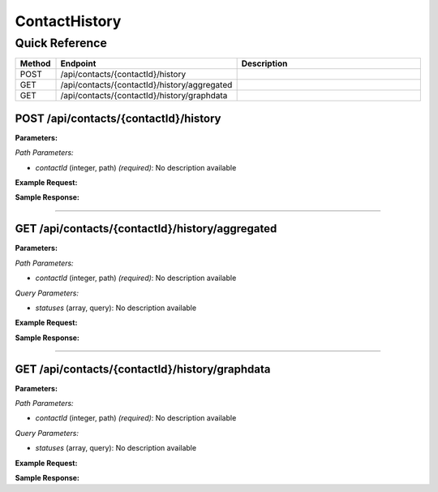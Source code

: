 ContactHistory
==============

Quick Reference
---------------

.. list-table::
   :header-rows: 1
   :widths: 10 40 50

   * - Method
     - Endpoint
     - Description
   * - POST
     - /api/contacts/{contactId}/history
     - 
   * - GET
     - /api/contacts/{contactId}/history/aggregated
     - 
   * - GET
     - /api/contacts/{contactId}/history/graphdata
     - 


.. _post-apicontactscontactidhistory:

POST /api/contacts/{contactId}/history
~~~~~~~~~~~~~~~~~~~~~~~~~~~~~~~~~~~~~~

**Parameters:**

*Path Parameters:*

- `contactId` (integer, path) *(required)*: No description available

**Example Request:**

.. tabs::

   .. tab:: Python

      .. code-block:: python

         from ABConnect import ABConnectAPI
         
         # Initialize the API client
         api = ABConnectAPI()
         
         # Make the API call
         response = api.raw.post(
             "/api/contacts/{contactId}/history"
         ,
             contactId=456e7890-e89b-12d3-a456-426614174001
         ,
             data=
             {
                 "example": "data"
         }
         
         )
         
         # Process the response
         print(response)

   .. tab:: CLI

      .. code-block:: bash

         ab api raw post /api/contacts/{contactId}/history \
             contactId=456e7890-e89b-12d3-a456-426614174001

   .. tab:: curl

      .. code-block:: bash

         curl -X POST \
           -H 'Authorization: Bearer YOUR_API_TOKEN' \
           -H 'Content-Type: application/json' \
           -d '{
               "example": "data"
           }' \
           'https://api.abconnect.co/api/contacts/456e7890-e89b-12d3-a456-426614174001/history'

**Sample Response:**

.. toggle::

   .. code-block:: json
      :linenos:

      {
        "id": "789e0123-e89b-12d3-a456-426614174002",
        "status": "created",
        "message": "Resource created successfully"
      }

----

.. _get-apicontactscontactidhistoryaggregated:

GET /api/contacts/{contactId}/history/aggregated
~~~~~~~~~~~~~~~~~~~~~~~~~~~~~~~~~~~~~~~~~~~~~~~~

**Parameters:**

*Path Parameters:*

- `contactId` (integer, path) *(required)*: No description available

*Query Parameters:*

- `statuses` (array, query): No description available

**Example Request:**

.. tabs::

   .. tab:: Python

      .. code-block:: python

         from ABConnect import ABConnectAPI
         
         # Initialize the API client
         api = ABConnectAPI()
         
         # Make the API call
         response = api.raw.get(
             "/api/contacts/{contactId}/history/aggregated"
         ,
             contactId=456e7890-e89b-12d3-a456-426614174001
         
         )
         
         # Process the response
         print(response)

   .. tab:: CLI

      .. code-block:: bash

         ab api raw get /api/contacts/{contactId}/history/aggregated \
             contactId=456e7890-e89b-12d3-a456-426614174001

   .. tab:: curl

      .. code-block:: bash

         curl -X GET \
           -H 'Authorization: Bearer YOUR_API_TOKEN' \
           'https://api.abconnect.co/api/contacts/456e7890-e89b-12d3-a456-426614174001/history/aggregated'

**Sample Response:**

.. toggle::

   .. code-block:: json
      :linenos:

      {
        "status": "success",
        "data": {}
      }

----

.. _get-apicontactscontactidhistorygraphdata:

GET /api/contacts/{contactId}/history/graphdata
~~~~~~~~~~~~~~~~~~~~~~~~~~~~~~~~~~~~~~~~~~~~~~~

**Parameters:**

*Path Parameters:*

- `contactId` (integer, path) *(required)*: No description available

*Query Parameters:*

- `statuses` (array, query): No description available

**Example Request:**

.. tabs::

   .. tab:: Python

      .. code-block:: python

         from ABConnect import ABConnectAPI
         
         # Initialize the API client
         api = ABConnectAPI()
         
         # Make the API call
         response = api.raw.get(
             "/api/contacts/{contactId}/history/graphdata"
         ,
             contactId=456e7890-e89b-12d3-a456-426614174001
         
         )
         
         # Process the response
         print(response)

   .. tab:: CLI

      .. code-block:: bash

         ab api raw get /api/contacts/{contactId}/history/graphdata \
             contactId=456e7890-e89b-12d3-a456-426614174001

   .. tab:: curl

      .. code-block:: bash

         curl -X GET \
           -H 'Authorization: Bearer YOUR_API_TOKEN' \
           'https://api.abconnect.co/api/contacts/456e7890-e89b-12d3-a456-426614174001/history/graphdata'

**Sample Response:**

.. toggle::

   .. code-block:: json
      :linenos:

      {
        "status": "success",
        "data": {}
      }
